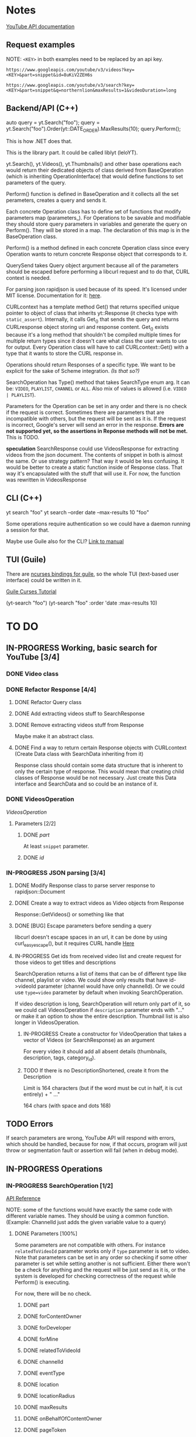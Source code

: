 * Notes
[[https://developers.google.com/youtube/v3/docs/search/list][YouTube API documentation]]
** Request examples
NOTE: ~<KEY>~ in both examples need to be replaced by an api key.

#+CAPTION: Example of a successful request
#+BEGIN_EXAMPLE
https://www.googleapis.com/youtube/v3/videos?key=<KEY>&part=snippet&id=8uKiV2ZEH6s
#+END_EXAMPLE

#+CAPTION: Example of an erroneous request
#+BEGIN_EXAMPLE
https://www.googleapis.com/youtube/v3/search?key=<KEY>&part=snippet&q=northernlion&maxResults=1&videoDuration=long
#+END_EXAMPLE

** Backend/API (C++)
auto query = yt.Search("foo");
query = yt.Search("foo").Order(yt::DATE_ORDER).MaxResults(10);
query.Perform();

This is how .NET does that.

This is the library part. It could be called liblyt (leloYT).

yt.Search(), yt.Videos(), yt.Thumbnails() and other base operations each would return their dedicated objects of class derived from BaseOperation (which is inheriting OperationInterface) that would define functions to set parameters of the query.

Perform() function is defined in BaseOperation and it collects all the set perameters, creates a query and sends it.

Each concrete Operation class has to define set of functions that modify parameters map (parameters_).
For Operations to be savable and modifiable they should store query parameters in variables and generate the query on Perform().
They will be stored in a map. The declaration of this map is in the BaseOperation class.

Perform() is a method defined in each concrete Operation class since every Operation wants to return concrete Response object that corresponds to it.

QuerySend takes Query object argument because all of the parameters should be escaped before performing a libcurl request and to do that, CURL context is needed.

For parsing json rapidjson is used because of its speed. It's licensed under MIT license.
Documentation for it: [[https://miloyip.gitbooks.io/rapidjson/content/en/][here]].

CURLcontext has a template method Get() that returns specified unique pointer to object of class that inherits yt::Response (it checks type with ~static_assert~).
Internally, it calls Get_() that sends the query and returns CURLresponse object storing uri and response content.
Get_() exists because it's a long method that shouldn't be compiled multiple times for multiple return types since it doesn't care what class the user wants to use for output.
Every Operation class will have to call CURLcontext::Get() with a type that it wants to store the CURL response in.

Operations should return Responses of a specific type. We want to be explicit for the sake of Scheme integration. /(Is that so?)/

SearchOperation has Type() method that takes SearchType enum arg. It can be: ~VIDEO~, ~PLAYLIST~, ~CHANNEL~ or ~ALL~. Also mix of values is allowed (i.e. ~VIDEO | PLAYLIST~).

Parameters for the Operation can be set in any order and there is no check if the request is correct. Sometimes there are parameters that are incompatible with others, but the request will be sent as it is. If the request is incorrect, Google's server will send an error in the response.
*Errors are not supported yet, so the assertions in Reponse methods will not be met.* This is TODO.

*speculation*
SearchResponse could use VideosResponse for extracting videos from the json document. The contents of snippet in both is almost the same.
Or use strategy pattern? That way it would be less confusing.
It would be better to create a static function inside of Response class. That way it's encapsulated with the stuff that will use it.
For now, the function was rewritten in VideosResponse
** CLI (C++)
yt search "foo"
yt search --order date --max-results 10 "foo"

Some operations require authentication so we could have a daemon running a session for that.

Maybe use Guile also for the CLI? [[info:guile#Command%20Line%20Handling][Link to manual]]

** TUI (Guile)
There are [[https://www.gnu.org/software/guile-ncurses/][ncurses bindings for guile]], so the whole TUI (text-based user interface) could be written in it.

[[info:guile-ncurses#Curses%20Tutorial][Guile Curses Tutorial]]

(yt-search "foo")
(yt-search "foo" :order 'date :max-results 10)

* TO DO
** IN-PROGRESS Working, basic search for YouTube [3/4]
*** DONE Video class
CLOSED: [2018-11-29 czw 21:15]
*** DONE Refactor Response [4/4]
CLOSED: [2019-01-29 wto 16:01]
**** DONE Refactor Query class
CLOSED: [2018-12-01 sob 15:56]
**** DONE Add extracting videos stuff to SearchResponse
CLOSED: [2018-12-01 sob 16:03]
**** DONE Remove extracting videos stuff from Response
CLOSED: [2018-12-01 sob 17:06]
Maybe make it an abstract class.
**** DONE Find a way to return certain Response objects with CURLcontext (Create Data class with SearchData inheriting from it)
CLOSED: [2019-01-29 wto 16:01]
Response class should contain some data structure that is inherent to only the certain type of response. This would mean that creating child classes of Response would be not necessary. Just create this Data interface and SearchData and so could be an instance of it.
*** DONE VideosOperation
CLOSED: [2019-02-04 pon 14:08]
[[*VideosOperation][VideosOperation]]
**** Parameters [2/2]
***** DONE [[*part][part]]
CLOSED: [2019-02-04 pon 14:08]
At least ~snippet~ parameter.
***** DONE [[*id][id]]
CLOSED: [2019-02-04 pon 14:08]
*** IN-PROGRESS JSON parsing [3/4]
**** DONE Modify Response class to parse server response to rapidjson::Document
CLOSED: [2018-11-30 pią 16:10]
**** DONE Create a way to extract videos as Video objects from Response
CLOSED: [2018-11-30 pią 23:32]
Response::GetVideos() or something like that
**** DONE [BUG] Escape parameters before sending a query
CLOSED: [2018-12-01 sob 00:08]
libcurl doesn't escape spaces in an url, it can be done by using curl_easy_escape(), but it requires CURL handle
[[file:BaseOperation.cpp:://%20FIXME:%20every%20parameter%20value%20should%20be%20escaped][Here]]
**** IN-PROGRESS Get ids from received video list and create request for those videos to get titles and descriptions
SearchOperation returns a list of items that can be of different type like channel, playlist or video. We could show only results that have id->videoId parameter (channel would have only channelId).
Or we could use ~type=video~ parameter by default when invoking SearchOperation.

If video description is long, SearchOperation will return only part of it, so we could call VideosOperation if ~description~ parameter ends with "..." or make it an option to show the entire description.
Thumbnail list is also longer in VideosOperation.
***** IN-PROGRESS Create a constructor for VideoOperation that takes a vector of Videos (or SearchResponse) as an argument
For every video it should add all absent details (thumbnails, description, tags, category_id).
***** TODO If there is no DescriptionShortened, create it from the Description
Limit is 164 characters (but if the word must be cut in half, it is cut entirely) + " ..."

164 chars (with space and dots 168)
** TODO Errors
If search parameters are wrong, YouTube API will respond with errors, which should be handled, because for now, if that occurs, program will just throw or segmentation fault or assertion will fail (when in debug mode).
** IN-PROGRESS Operations
*** IN-PROGRESS SearchOperation [1/2]
[[https://developers.google.com/youtube/v3/docs/search/list][API Reference]]

NOTE: some of the functions would have exactly the same code with different variable names. They should be using a common function.
(Example: ChannelId just adds the given variable value to a query)
**** DONE Parameters [100%]
CLOSED: [2019-02-14 czw 14:09]
Some parameters are not compatible with others. For instance ~relatedToVideoId~ parameter works only if ~type~ parameter is set to video.
Note that parameters can be set in any order so checking if some other parameter is set while setting another is not sufficient.
Either there won't be a check for anything and the request will be just send as it is, or the system is developed for checking correctness of the request while Perform() is executing.

For now, there will be no check.
***** DONE part
CLOSED: [2018-11-19 pon 22:32]
***** DONE forContentOwner
CLOSED: [2019-02-02 sob 12:17]
***** DONE forDeveloper
CLOSED: [2019-02-02 sob 12:17]
***** DONE forMine
CLOSED: [2019-02-02 sob 12:17]
***** DONE relatedToVideoId
CLOSED: [2019-02-02 sob 12:18]
***** DONE channelId
CLOSED: [2018-11-19 pon 22:32]
***** DONE eventType
CLOSED: [2019-02-02 sob 12:18]
***** DONE location
CLOSED: [2019-02-02 sob 12:18]
***** DONE locationRadius
CLOSED: [2019-02-02 sob 12:18]
***** DONE maxResults
CLOSED: [2018-11-19 pon 22:32]
***** DONE onBehalfOfContentOwner
CLOSED: [2019-02-02 sob 12:18]
***** DONE pageToken
CLOSED: [2019-02-02 sob 12:18]
***** DONE publishedAfter
CLOSED: [2019-02-02 sob 12:18]
***** DONE publishedBefore
CLOSED: [2019-02-02 sob 12:18]
***** DONE q
CLOSED: [2018-11-19 pon 22:31]
***** DONE regionCode
CLOSED: [2019-02-02 sob 12:18]
***** DONE relevanceLanguage
CLOSED: [2019-02-02 sob 12:18]
***** DONE topicId
CLOSED: [2019-02-02 sob 12:18]
***** DONE type
CLOSED: [2019-02-02 sob 12:20]
****** DONE Basic functionality
CLOSED: [2019-02-01 pią 12:50]
By default type=video
The default type is set in a constructor.
***** DONE videoCategoryId
CLOSED: [2019-02-02 sob 12:19]
***** DONE channelType
CLOSED: [2019-02-14 czw 14:08]
***** DONE order
CLOSED: [2019-02-14 czw 14:08]
***** DONE safeSearch
CLOSED: [2019-02-14 czw 14:08]
***** DONE videoCaption
CLOSED: [2019-02-14 czw 14:09]
***** DONE videoDefinition
CLOSED: [2019-02-14 czw 14:09]
***** DONE videoDimension
CLOSED: [2019-02-14 czw 14:09]
***** DONE videoDuration
CLOSED: [2019-02-14 czw 14:09]
***** DONE videoEmbeddable
CLOSED: [2019-02-14 czw 14:09]
***** DONE videoLicense
CLOSED: [2019-02-14 czw 14:09]
***** DONE videoSyndicated
CLOSED: [2019-02-14 czw 14:09]
***** DONE videoType
CLOSED: [2019-02-14 czw 14:09]
**** TODO Response [0%]
***** IN-PROGRESS Create Playlists() and Channels() methods.
****** TODO Create Playlist class
****** TODO Create Channel class
***** TODO kind
***** TODO etag
***** TODO nextPageToken
***** TODO prevPageToken
***** TODO regionCode
***** TODO pageInfo
***** TODO pageInfo.totalResults
***** TODO pageInfo.resultsPerPage
***** TODO items[]
*** TODO VideosOperation
**** TODO Parameters [8%]
***** TODO part
****** TODO contentDetails
****** TODO fileDetails
****** TODO id
****** TODO liveStreamingDetails
****** TODO localizations
****** TODO player
****** TODO processingDetails
****** TODO recordingDetails
****** DONE snippet
CLOSED: [2019-02-04 pon 15:11]
****** TODO statistics
****** TODO status
****** TODO suggestions
****** TODO topicDetails
***** TODO chart
***** DONE id
CLOSED: [2019-02-04 pon 15:11]
***** TODO myRating
***** TODO hl
***** TODO maxHeight
***** TODO maxResults
***** TODO maxWidth
***** TODO onBehalfOfContentOwner
***** TODO pageToken
***** TODO regionCode
***** TODO videoCategoryId
**** TODO Response [%]
***** TODO kind
***** TODO etag
***** TODO nextPageToken
***** TODO prevPageToken
***** TODO pageInfo
***** TODO pageInfo.totalResults
***** TODO pageInfo.resultsPerPage
***** TODO items[]
** TODO Documentation
For Backend/API look at the [[*Backend/API (C++)][Backend/API (C++)]] notes and the commit message from [[elisp:(magit-show-commit "5e5851625d78abc58154c551ccc75c9c470e1f20")][this commit]].
*** TODO Operation class
There should be an extensive description on how to create Operation classes and how should they work.
** TODO CLI
*** TODO Move argument parsing to an another file.
*** TODO Probably make command line arguments parsing more generic
Meaning that every argument should have it's own function and getting value for a specific option should be abstracted away.
This would get rid of copy-paste bits.
** TODO Rename config.txt and search for it in XDG_CONFIG_HOME
Rename to ~lyt.conf~.
XDG_CONFIG_HOME is optional so if it's not there search for config in $HOME/.config
Its location is hardcoded in [[file:Config.cpp::const%20std::string%20Config::conf_file%20=%20"config.txt";][Config.cpp]]

